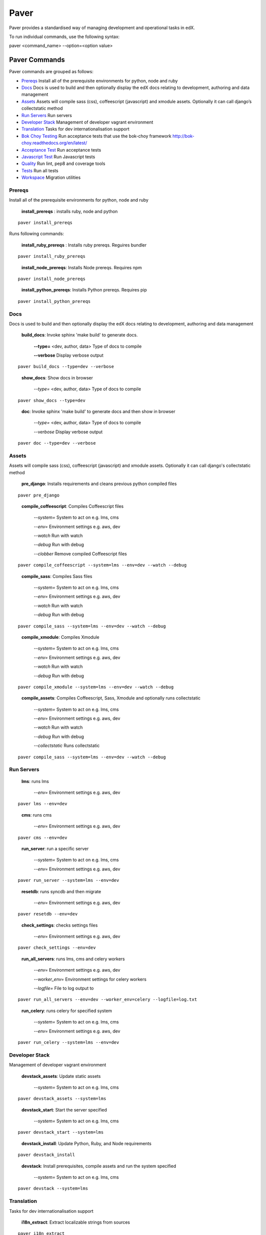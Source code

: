 *******************************************
Paver
*******************************************


Paver provides a standardised way of managing development and operational tasks in edX.

To run individual commands, use the following syntax:

paver <command_name> --option=<option value>


Paver Commands
*******************************************

Paver commands are grouped as follows:

- Prereqs_ Install all of the prerequisite environments for python, node and ruby
- Docs_ Docs is used to build and then optionally display the edX docs relating to development, authoring and data management
- Assets_ Assets will compile sass (css), coffeescript (javascript) and xmodule assets. Optionally it can call django’s collectstatic method
- `Run Servers`_ Run servers
- `Developer Stack`_ Management of developer vagrant environment
- Translation_ Tasks for dev internationalisation support
- `Bok Choy Testing`_ Run acceptance tests that use the bok-choy framework http://bok-choy.readthedocs.org/en/latest/
- `Acceptance Test`_ Run acceptance tests
- `Javascript Test`_ Run Javascript tests
- Quality_ Run lint, pep8 and coverage tools
- Tests_ Run all tests
- Workspace_ Migration utilities


.. _Prereqs:

Prereqs
=============

Install all of the prerequisite environments for python, node and ruby

   **install_prereqs** : installs ruby, node and python

::

   paver install_prereqs

..

Runs following commands:

   **install_ruby_prereqs** : Installs ruby prereqs. Reguires bundler

::

   paver install_ruby_prereqs

..

   **install_node_prereqs**: Installs Node prereqs. Requires npm

::

   paver install_node_prereqs

..

   **install_python_prereqs**: Installs Python prereqs. Requires pip

::

   paver install_python_prereqs

..


.. _Docs:

Docs
=============

Docs is used to build and then optionally display the edX docs relating to development, authoring and data management

   **build_docs**:  Invoke sphinx 'make build' to generate docs.

    **--type=** <dev, author, data> Type of docs to compile

    **--verbose** Display verbose output

::

   paver build_docs --type=dev --verbose

..

   **show_docs**: Show docs in browser

    *--type=* <dev, author, data> Type of docs to compile

::

   paver show_docs --type=dev

..

   **doc**:  Invoke sphinx 'make build' to generate docs and then show in browser

    *--type=* <dev, author, data> Type of docs to compile

    *--verbose* Display verbose output

::

   paver doc --type=dev --verbose

..


.. _Assets:

Assets
=============

Assets will compile sass (css), coffeescript (javascript) and xmodule assets. Optionally it can call django's
collectstatic method

   **pre_django**:  Installs requirements and cleans previous python compiled files

::

   paver pre_django

..


   **compile_coffeescript**: Compiles Coffeescript files

    *--system=*   System to act on e.g. lms, cms

    *--env=*      Environment settings e.g. aws, dev

    *--watch*     Run with watch

    *--debug*     Run with debug

    *--clobber*   Remove compiled Coffeescript files

::

   paver compile_coffeescript --system=lms --env=dev --watch --debug

..

   **compile_sass**: Compiles Sass files

    *--system=* System to act on e.g. lms, cms

    *--env=* Environment settings e.g. aws, dev

    *--watch* Run with watch

    *--debug* Run with debug

::

   paver compile_sass --system=lms --env=dev --watch --debug

..

   **compile_xmodule**: Compiles Xmodule

    *--system=* System to act on e.g. lms, cms

    *--env=* Environment settings e.g. aws, dev

    *--watch* Run with watch

    *--debug* Run with debug

::

   paver compile_xmodule --system=lms --env=dev --watch --debug

..


   **compile_assets**: Compiles Coffeescript, Sass, Xmodule and optionally runs collectstatic

    *--system=* System to act on e.g. lms, cms

    *--env=* Environment settings e.g. aws, dev

    *--watch* Run with watch

    *--debug* Run with debug

    *--collectstatic* Runs collectstatic

::

   paver compile_sass --system=lms --env=dev --watch --debug

..

.. _Run Servers:

Run Servers
=============

    **lms**: runs lms

     *--env=* Environment settings e.g. aws, dev

::

   paver lms --env=dev

..


    **cms**: runs cms

     *--env=* Environment settings e.g. aws, dev

::

   paver cms --env=dev

..

    **run_server**: run a specific server

     *--system=* System to act on e.g. lms, cms

     *--env=* Environment settings e.g. aws, dev

::

   paver run_server --system=lms --env=dev

..

    **resetdb**: runs syncdb and then migrate

     *--env=* Environment settings e.g. aws, dev

::

   paver resetdb --env=dev

..


    **check_settings**: checks settings files

     *--env=* Environment settings e.g. aws, dev

::

   paver check_settings --env=dev

..


    **run_all_servers**: runs lms, cms and celery workers

     *--env=* Environment settings e.g. aws, dev

     *--worker_env=* Environment settings for celery workers

     *--logfile=* File to log output to

::

   paver run_all_servers --env=dev --worker_env=celery --logfile=log.txt

..


    **run_celery**: runs celery for specified system

     *--system=* System to act on e.g. lms, cms

     *--env=* Environment settings e.g. aws, dev

::

   paver run_celery --system=lms --env=dev

..

.. _Developer Stack:

Developer Stack
===============

Management of developer vagrant environment




    **devstack_assets**: Update static assets

     *--system=*   System to act on e.g. lms, cms

::

   paver devstack_assets --system=lms

..


    **devstack_start**: Start the server specified

     *--system=*   System to act on e.g. lms, cms

::

   paver devstack_start --system=lms

..



    **devstack_install**: Update Python, Ruby, and Node requirements

::

   paver devstack_install

..


    **devstack**: Install prerequisites, compile assets and run the system specified

     *--system=*   System to act on e.g. lms, cms

::

   paver devstack --system=lms

..


.. _Translation:

Translation
=============

Tasks for dev internationalisation support

    **i18n_extract**: Extract localizable strings from sources

::

   paver i18n_extract

..


   **i18n_validate_gettext**: Make sure GNU gettext utilities are available

::

   paver i18n_validate_gettext

..


   **i18n_generate**: Compile localizable strings from sources. With optional flag 'extract', will extract strings first.

    *--extract* Extract first

::

   paver i18n_generate --extract

..



   **i18n_dummy**: Simulate international translation by generating dummy strings corresponding to source strings.

::

   paver i18n_dummy

..



   **i18n_validate_transifex_config**: Make sure config file with username/password exists

::

   paver i18n_validate_transifex_config

..


   **i18n_transifex_push**: Push source strings to Transifex for translation

::

   paver i18n_transifex_push

..


   **i18n_transifex_pull**: Pull source strings from Transifex

::

   paver i18n_transifex_pull

..


   **i18n_transifex_test**: Test translation

::

   paver i18n_transifex_test

..


.. _Bok Choy Testing:

Bok Choy Testing
================

Run acceptance tests that use the bok-choy framework http://bok-choy.readthedocs.org/en/latest/



    **bok_choy_setup**: Process assets and set up database for bok-choy tests

     *--system=*   System to act on e.g. lms, cms

::

   paver bok_choy_setup --system=lms

..


    **test_bok_choy_fast**: Run acceptance tests that use the bok-choy framework but skip setup

     *--test_spec=*   Test specification

::

   paver test_bok_choy_fast --test_spec=specification

..


    **test_bok_choy**: Run acceptance tests that use the bok-choy framewor

     *--test_spec=*   Test specification

::

   paver test_bok_choy --test_spec=specification

..


.. _Acceptance Test:

Acceptance Test
================

Run acceptance tests

    **test_acceptance_all**: Run acceptance tests on all systems

     *--system=*   System to act on e.g. lms, cms

     *--harvest_args=*   Arguments to pass to the harvest command

::

   paver test_acceptance_all --harvest_args=<harvest args>

..



    **test_acceptance**: Run acceptance tests on system specified

     *--system=*   System to act on e.g. lms, cms

     *--harvest_args=*   Arguments to pass to the harvest command

::

   paver test_acceptance --system=lms --harvest_args=<harvest args>

..



    **test_acceptance_fast**: Run acceptance tests withouth collectstatic and without init db

     *--system=*   System to act on e.g. lms, cms

     *--harvest_args=*   Arguments to pass to the harvest command

::

   paver test_acceptance_fast --system=lms --harvest_args=<harvest args>

..

.. _Javascript Test:

Javascript Test
================

Run javascript tests. This mainly uses the js-test-tool

    **test_js_run**: Run the JavaScript tests and print results to the console

     *--suite=*   Test suite to run

::

   paver test_js_run --suite=lms

..

    **test_js**: Run the JavaScript tests and print results to the console

     *--suite=*   Test suite to run

::

   paver test_js --suite=lms

..

    **test_js_dev**: Run the JavaScript tests in your default browser

     *--suite=*   Test suite to run

::

   paver test_js_dev --suite=lms

..

    **test_js_coverage**: Run all JavaScript tests and collect coverage information

::

   paver test_js_coverage

..

    **test_js**: Run all JavaScript tests and collect coverage information

::

   paver test_js

..

.. _Quality:

Quality
=======

Run lint and coverage tools


    **run_pylint**: Run pylint checking for {system} if --errors specified check for errors only, and abort if there are any

     *--system=* System to act on e.g. lms, cms

     *--errors* Check for errors only

::

   paver run_pylint --system=lms --errors

..



    **run_pep8**: Run pep8 on system code

     *--system=* System to act on e.g. lms, cms

::

   paver run_pep8 --system=lms

..


    **run_quality**: Build the html diff quality reports, and print the reports to the console.

     *--system=* System to act on e.g. lms, cms

::

   paver run_quality --system=lms

..


.. _Tests:

Tests
=======

Runs tests


    **test_docs**: Run documentation tests

::

   paver test_docs

..


    **clean_test_files**: Clean fixture files used by tests and .pyc files

::

   paver clean_test_files

..


    **clean_reports_dir**: Clean coverage files, to ensure that we don't use stale data to generate reports.

::

   paver clean_reports_dir

..

    **test_system**: Run all django tests on our djangoapps for system

     *--system=* System to act on e.g. lms, cms

::

   paver test_system --system=lms

..


    **fasttest**: Run the tests without running collectstatic

     *--system=* System to act on e.g. lms, cms

     *--test_id=* Provide a test id

::

   paver fasttest --system=lms --test_id=id

..



    **test_lib**: Run tests for common lib

     *--lib=* lib to test

::

   paver test_lib --lib=

..



    **fasttest_lib**: Run tests for common lib (aliased for backwards compatibility).  Run all django tests on our djangoapps for system

     *--lib=* lib to test


::

   paver fasttest_lib --lib=

..



    **test_python**: Run all python tests

::

   paver test_python

..

    **test**: Run all tests

::

   paver test

..

    **coverage**: Build the html, xml, and diff coverage reports

::

   paver coverage

..


.. _Workspace:

Workspace
=========

Migration tool to run arbitrary scripts


    **workspace_migrate**: Run scripts in ws_migrations directory

::

   paver workspace_migrate

..



